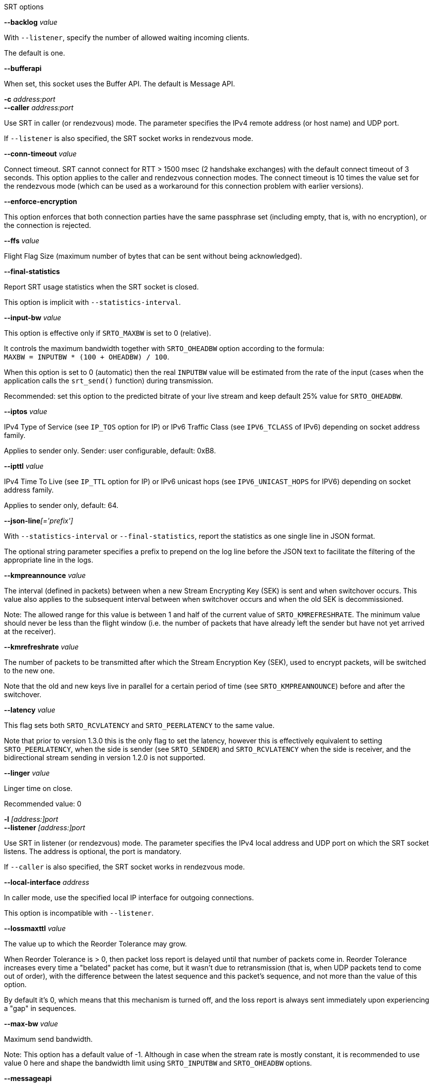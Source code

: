 //----------------------------------------------------------------------------
//
// TSDuck - The MPEG Transport Stream Toolkit
// Copyright (c) 2005-2024, Thierry Lelegard
// BSD-2-Clause license, see LICENSE.txt file or https://tsduck.io/license
//
// Documentation for options in class ts::SRTSocket.
//
// tags: <none>
//
//----------------------------------------------------------------------------

[.usage]
SRT options	

[.opt]
*--backlog* _value_

[.optdoc]
With `--listener`, specify the number of allowed waiting incoming clients.

[.optdoc]
The default is one.

[.opt]
*--bufferapi*

[.optdoc]
When set, this socket uses the Buffer API.
The default is Message API.

[.opt]
*-c* _address:port_ +
*--caller* _address:port_

[.optdoc]
Use SRT in caller (or rendezvous) mode.
The parameter specifies the IPv4 remote address (or host name) and UDP port.

[.optdoc]
If `--listener` is also specified, the SRT socket works in rendezvous mode.

[.opt]
*--conn-timeout* _value_

[.optdoc]
Connect timeout. SRT cannot connect for RTT > 1500 msec (2 handshake exchanges) with the default connect timeout of 3 seconds.
This option applies to the caller and rendezvous connection modes.
The connect timeout is 10 times the value set for the rendezvous mode
(which can be used as a workaround for this connection problem with earlier versions).

[.opt]
*--enforce-encryption*

[.optdoc]
This option enforces that both connection parties have the same passphrase set
(including empty, that is, with no encryption), or the connection is rejected.

[.opt]
*--ffs* _value_

[.optdoc]
Flight Flag Size (maximum number of bytes that can be sent without being acknowledged).

[.opt]
*--final-statistics*

[.optdoc]
Report SRT usage statistics when the SRT socket is closed.

[.optdoc]
This option is implicit with `--statistics-interval`.

[.opt]
*--input-bw* _value_

[.optdoc]
This option is effective only if `SRTO_MAXBW` is set to 0 (relative).

[.optdoc]
It controls the maximum bandwidth together with `SRTO_OHEADBW` option according to the formula: +
`MAXBW = INPUTBW * (100 + OHEADBW) / 100`.

[.optdoc]
When this option is set to 0 (automatic) then the real `INPUTBW` value will be estimated from the rate of the input
(cases when the application calls the `srt_send()` function) during transmission.

[.optdoc]
Recommended: set this option to the predicted bitrate of your live stream and keep default 25% value for `SRTO_OHEADBW`.

[.opt]
*--iptos* _value_

[.optdoc]
IPv4 Type of Service (see `IP_TOS` option for IP) or IPv6 Traffic Class (see `IPV6_TCLASS` of IPv6)
depending on socket address family.

[.optdoc]
Applies to sender only.
Sender: user configurable, default: 0xB8.

[.opt]
*--ipttl* _value_

[.optdoc]
IPv4 Time To Live (see `IP_TTL` option for IP) or IPv6 unicast hops (see `IPV6_UNICAST_HOPS` for IPV6)
depending on socket address family.

[.optdoc]
Applies to sender only, default: 64.

[.opt]
**--json-line**__[='prefix']__

[.optdoc]
With `--statistics-interval` or `--final-statistics`, report the statistics as one single line in JSON format.

[.optdoc]
The optional string parameter specifies a prefix to prepend on the log line before the JSON text
to facilitate the filtering of the appropriate line in the logs.

[.opt]
*--kmpreannounce* _value_

[.optdoc]
The interval (defined in packets) between when a new Stream Encrypting Key (SEK) is sent and when switchover occurs.
This value also applies to the subsequent interval between when switchover occurs and when the old SEK is decommissioned.

[.optdoc]
Note: The allowed range for this value is between 1 and half of the current value of `SRTO_KMREFRESHRATE`.
The minimum value should never be less than the flight window
(i.e. the number of packets that have already left the sender but have not yet arrived at the receiver).

[.opt]
*--kmrefreshrate* _value_

[.optdoc]
The number of packets to be transmitted after which the Stream Encryption Key (SEK), used to encrypt packets, will be switched to the new one.

[.optdoc]
Note that the old and new keys live in parallel for a certain period of time (see `SRTO_KMPREANNOUNCE`) before and after the switchover.

[.opt]
*--latency* _value_

[.optdoc]
This flag sets both `SRTO_RCVLATENCY` and `SRTO_PEERLATENCY` to the same value.

[.optdoc]
Note that prior to version 1.3.0 this is the only flag to set the latency,
however this is effectively equivalent to setting `SRTO_PEERLATENCY`, when the side is sender
(see `SRTO_SENDER`) and `SRTO_RCVLATENCY` when the side is receiver,
and the bidirectional stream sending in version 1.2.0 is not supported.

[.opt]
*--linger* _value_

[.optdoc]
Linger time on close.

[.optdoc]
Recommended value: 0

[.opt]
*-l* _[address:]port_ +
*--listener* _[address:]port_

[.optdoc]
Use SRT in listener (or rendezvous) mode.
The parameter specifies the IPv4 local address and UDP port on which the SRT socket listens.
The address is optional, the port is mandatory.

[.optdoc]
If `--caller` is also specified, the SRT socket works in rendezvous mode.

[.opt]
*--local-interface* _address_

[.optdoc]
In caller mode, use the specified local IP interface for outgoing connections.

[.optdoc]
This option is incompatible with `--listener`.

[.opt]
*--lossmaxttl* _value_

[.optdoc]
The value up to which the Reorder Tolerance may grow.

[.optdoc]
When Reorder Tolerance is > 0, then packet loss report is delayed until that number of packets come in.
Reorder Tolerance increases every time a "belated" packet has come, but it wasn't due to retransmission
(that is, when UDP packets tend to come out of order), with the difference between the latest sequence
and this packet's sequence, and not more than the value of this option.

[.optdoc]
By default it's 0, which means that this mechanism is turned off,
and the loss report is always sent immediately upon experiencing a "gap" in sequences.

[.opt]
*--max-bw* _value_

[.optdoc]
Maximum send bandwidth.

[.optdoc]
Note: This option has a default value of -1.
Although in case when the stream rate is mostly constant, it is recommended to use value 0 here
and shape the bandwidth limit using `SRTO_INPUTBW` and `SRTO_OHEADBW` options.

[.opt]
*--messageapi*

[.optdoc]
Use the Message API.
This is now the default.
Specify `--bufferapi` to use the Buffer API.

[.opt]
*--min-version* _value_

[.optdoc]
The minimum SRT version that is required from the peer.
A connection to a peer that does not satisfy the minimum version requirement will be rejected.

[.opt]
*--mss* _value_

[.optdoc]
Maximum Segment Size.
Used for buffer allocation and rate calculation using packet counter assuming fully filled packets.

[.optdoc]
The smallest MSS between the peers is used.
This is 1500 by default in the overall internet.
This is the maximum size of the UDP packet and can be only decreased,
unless you have some unusual dedicated network settings.

[.optdoc]
Not to be mistaken with the size of the UDP payload or SRT payload.
This size is the size of the IP packet, including the UDP and SRT headers.

[.opt]
*--nakreport* _value_

[.optdoc]
When this option is specified, the receiver will send `UMSG_LOSSREPORT` messages periodically
until the lost packet is retransmitted or intentionally dropped.

[.opt]
*--no-reuse-port*

[.optdoc]
With `--listener`, disable the reuse port socket option.

[.optdoc]
Do not use unless completely necessary.

[.opt]
*--ohead-bw* _value_

[.optdoc]
Recovery bandwidth overhead above input rate (see `SRTO_INPUTBW`).
It is effective only if `SRTO_MAXBW` is set to 0.

[.opt]
*--packet-filter* _value_

[.optdoc]
Set up the packet filter.
The string must match appropriate syntax for packet filter setup.

[.optdoc]
See: https://github.com/Haivision/srt/blob/master/docs/packet-filtering-and-fec.md

[.opt]
*--passphrase* _value_

[.optdoc]
Sets the passphrase for encryption.
This turns encryption on on this side (or turns it off, if empty passphrase is passed).
The passphrase must be 10 to 64 characters long.

[.opt]
*--payload-size* _value_

[.optdoc]
Sets the maximum declared size of a single call to sending function in Live mode.
Use 0 if this value isn't used (which is default in file mode).

[.optdoc]
This value shall not be exceeded for a single data sending instruction in Live mode.

[.opt]
*--pbkeylen* _value_

[.optdoc]
Sender encryption key length, can be 0, 16 (AES-128), 24 (AES-192), 32 (AES-256).

[.opt]
*--peer-idle-timeout* _value_

[.optdoc]
The maximum time in milliseconds to wait until any packet is received from peer since the last such packet reception.
If this time is passed, connection is considered broken on timeout.

[.opt]
*--peer-latency* _value_

[.optdoc]
The latency value (as described in `SRTO_RCVLATENCY`) that is set by the sender side as a minimum value for the receiver.

[.opt]
*--polling-time* _value_

[.optdoc]
Epoll timeout value in milliseconds for non-blocking mode.

[.opt]
*--rcv-latency* _value_

[.optdoc]
The time that should elapse since the moment when the packet was sent and the moment
when it's delivered to the receiver application in the receiving function.

[.opt]
*--rcvbuf* _value_

[.optdoc]
Receive Buffer Size.

[.opt]
*--sndbuf* _value_

[.optdoc]
Send Buffer Size.

[.optdoc]
Warning: configured in bytes, converted in packets, when set, based on MSS value.

[.optdoc]
For desired result, configure MSS first.

[.opt]
*--statistics-interval* _milliseconds_

[.optdoc]
Report SRT usage statistics at regular intervals, in milliseconds.

[.optdoc]
The specified interval is a minimum value, actual reporting can occur only when data are exchanged over the SRT socket.

[.opt]
*--streamid* _value_

[.optdoc]
A string limited to 512 characters that can be set on the socket prior to connecting.
This stream ID will be able to be retrieved by the listener side from the socket that is returned from `srt_accept()`
and was connected by a socket with that set stream ID (so you usually use SET on the socket used for `srt_connect()`
and GET on the socket retrieved from `srt_accept()`).
This string can be used completely free-form, however it's highly recommended to follow the SRT Access Control guidlines.

[.opt]
*--tlpktdrop*

[.optdoc]
Too-late Packet Drop.
When enabled on receiver, it skips missing packets that have not been delivered in time
and delivers the subsequent packets to the application when their time-to-play has come.
It also sends a fake ACK to the sender.
When enabled on sender and enabled on the receiving peer, sender drops the older packets
that have no chance to be delivered in time.
It is automatically enabled in sender if receiver supports it.

[.opt]
*--transtype* _value_

[.optdoc]
Sets the transmission type for the socket, in particular, setting this option sets multiple other
parameters to their default values as required for a particular transmission type.

[.opt]
*--udp-rcvbuf* _value_

[.optdoc]
UDP socket receive buffer size in bytes.

[.opt]
*--udp-sndbuf* _value_

[.optdoc]
UDP socket send buffer size in bytes.
